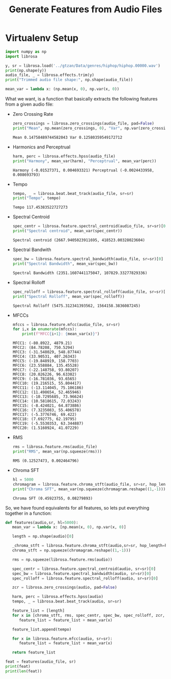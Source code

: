 # -*- org-src-preserve-indentation: t; org-edit-src-content: 0; -*-
#+TITLE: Generate Features from Audio Files
* Virtualenv Setup
:PROPERTIES:
:header-args: :python /home/sga/data/mir/venv/bin/python :session S1 :results output :exports both
:END:

#+begin_src python
import numpy as np
import librosa

y, sr = librosa.load('../gtzan/Data/genres/hiphop/hiphop.00000.wav')
print(np.shape(y))
audio_file, _ = librosa.effects.trim(y)
print("Trimmed audio file shape:", np.shape(audio_file))
#+end_src

#+RESULTS:
: (661504,)
: Trimmed audio file shape: (661504,)

#+begin_src python
mean_var = lambda x: (np.mean(x, 0), np.var(x, 0))

#+end_src

#+RESULTS:

What we want, is a function that basically extracts the following features from a given audio file:
+ Zero Crossing Rate
  #+begin_src python
zero_crossings = librosa.zero_crossings(audio_file, pad=False)
print("Mean", np.mean(zero_crossings, 0), "Var", np.var(zero_crossings, 0))

  #+end_src

  #+RESULTS:
  : Mean 0.14758489744582043 Var 0.12580359549172712

+ Harmonics and Perceptrual
  #+begin_src python
harm, perc = librosa.effects.hpss(audio_file)
print("Harmony", mean_var(harm), "Perceptrual", mean_var(perc))

  #+end_src

  #+RESULTS:
  : Harmony (-0.01527371, 0.004693321) Perceptrual (-0.0024433958, 0.008693793)

+ Tempo
  #+begin_src python
tempo, _ = librosa.beat.beat_track(audio_file, sr=sr)
print("Tempo", tempo)
  #+end_src

  #+RESULTS:
  : Tempo 117.45383522727273

+ Spectral Centroid
  #+begin_src python
spec_centr = librosa.feature.spectral_centroid(audio_file, sr=sr)[0]
print("Spectral centroid", mean_var(spec_centr))

  #+end_src

  #+RESULTS:
  : Spectral centroid (2667.9405023911695, 418523.00328023604)

+ Spectral Bandwith
  #+begin_src python
spec_bw = librosa.feature.spectral_bandwidth(audio_file, sr=sr)[0]
print("Spectral Bandwidth", mean_var(spec_bw))

  #+end_src

  #+RESULTS:
  : Spectral Bandwidth (2351.1607441175047, 107829.33277829336)

+ Spectral Rolloff
  #+begin_src python
spec_rolloff = librosa.feature.spectral_rolloff(audio_file, sr=sr)[0]
print("Spectral Rolloff", mean_var(spec_rolloff))

  #+end_src

  #+RESULTS:
  : Spectral Rolloff (5475.312341393562, 1564158.3836087245)

+ MFCCs
  #+begin_src python
mfccs = librosa.feature.mfcc(audio_file, sr=sr)
for i,x in enumerate(mfccs):
    print(f"MFCC{i+1}: {mean_var(x)}")
  #+end_src

  #+RESULTS:
  #+begin_example
  MFCC1: (-80.8922, 4879.21)
  MFCC2: (84.78208, 750.5294)
  MFCC3: (-31.548029, 548.87744)
  MFCC4: (33.90531, 407.26343)
  MFCC5: (-19.848919, 158.7703)
  MFCC6: (23.558884, 135.45528)
  MFCC7: (-22.148758, 93.80207)
  MFCC8: (20.026226, 96.63302)
  MFCC9: (-16.781036, 93.6565)
  MFCC10: (19.216515, 55.804417)
  MFCC11: (-13.114045, 75.106186)
  MFCC12: (11.498654, 52.465946)
  MFCC13: (-10.7295685, 73.96624)
  MFCC14: (10.5818615, 72.03243)
  MFCC15: (-8.424021, 64.873886)
  MFCC16: (7.3235083, 55.406578)
  MFCC17: (-5.3776746, 69.422)
  MFCC18: (7.692775, 62.19795)
  MFCC19: (-5.5530353, 63.344887)
  MFCC20: (1.5160924, 41.07229)
  #+end_example

+ RMS
  #+begin_src python
rms = librosa.feature.rms(audio_file)
print("RMS", mean_var(np.squeeze(rms)))

  #+end_src

  #+RESULTS:
  : RMS (0.12527473, 0.002464796)

+ Chroma SFT
  #+begin_src python
hl = 5000
chromagram = librosa.feature.chroma_stft(audio_file, sr=sr, hop_length=hl)
print("Chroma SFT", mean_var(np.squeeze(chromagram.reshape((1,-1)))))

  #+end_src

  #+RESULTS:
  : Chroma SFT (0.45923755, 0.08279893)

So, we have found equivalents for all features, so lets put everything together in a function:
#+begin_src python
def features(audio,sr, hl=5000):
   mean_var = lambda x: [np.mean(x, 0), np.var(x, 0)]

   length = np.shape(audio)[0]

   _chroma_stft = librosa.feature.chroma_stft(audio,sr=sr, hop_length=hl)
   chroma_stft = np.squeeze(chromagram.reshape((1,-1)))

   rms = np.squeeze(librosa.feature.rms(audio))

   spec_centr = librosa.feature.spectral_centroid(audio, sr=sr)[0]
   spec_bw = librosa.feature.spectral_bandwidth(audio, sr=sr)[0]
   spec_rolloff = librosa.feature.spectral_rolloff(audio, sr=sr)[0]

   zcr = librosa.zero_crossings(audio, pad=False)

   harm, perc = librosa.effects.hpss(audio)
   tempo, _ = librosa.beat.beat_track(audio, sr=sr)

   feature_list = [length]
   for x in [chroma_stft, rms, spec_centr, spec_bw, spec_rolloff, zcr, harm, perc]:
      feature_list = feature_list + mean_var(x)

   feature_list.append(tempo)

   for x in librosa.feature.mfcc(audio, sr=sr):
      feature_list = feature_list + mean_var(x)

   return feature_list

#+end_src

#+RESULTS:

#+begin_src python
feat = features(audio_file, sr)
print(feat)
print(len(feat))
#+end_src

#+RESULTS:
: [661504, 0.45923755, 0.08279893, 0.12527473, 0.002464796, 2667.9405023911695, 418523.00328023604, 2351.1607441175047, 107829.33277829336, 5475.312341393562, 1564158.3836087245, 0.14758489744582043, 0.12580359549172712, -0.01527371, 0.004693321, -0.0024433958, 0.008693793, 117.45383522727273, -80.8922, 4879.21, 84.78208, 750.5294, -31.548029, 548.87744, 33.90531, 407.26343, -19.848919, 158.7703, 23.558884, 135.45528, -22.148758, 93.80207, 20.026226, 96.63302, -16.781036, 93.6565, 19.216515, 55.804417, -13.114045, 75.106186, 11.498654, 52.465946, -10.7295685, 73.96624, 10.5818615, 72.03243, -8.424021, 64.873886, 7.3235083, 55.406578, -5.3776746, 69.422, 7.692775, 62.19795, -5.5530353, 63.344887, 1.5160924, 41.07229]
: 58
